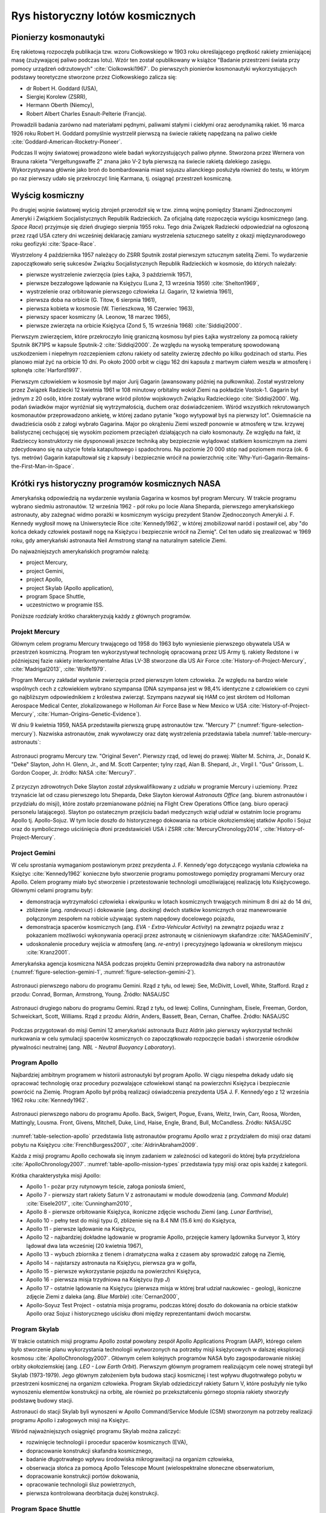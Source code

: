 *********************************
Rys historyczny lotów kosmicznych
*********************************


Pionierzy kosmonautyki
======================
Erę rakietową rozpoczęła publikacja tzw. wzoru Ciołkowskiego w 1903 roku określającego prędkość rakiety zmieniającej masę (zużywającej paliwo podczas lotu). Wzór ten został opublikowany w książce "Badanie przestrzeni świata przy pomocy urządzeń odrzutowych" :cite:`Ciolkowski1967`. Do pierwszych pionierów kosmonautyki wykorzystujących podstawy teoretyczne stworzone przez Ciołkowskiego zalicza się:

- dr Robert H. Goddard (USA),
- Siergiej Korolew (ZSRR),
- Hermann Oberth (Niemcy),
- Robert Albert Charles Esnault-Pelterie (Francja).

Prowadzili badania zarówno nad materiałami pędnymi, paliwami stałymi i ciekłymi oraz aerodynamiką rakiet. 16 marca 1926 roku Robert H. Goddard pomyślnie wystrzelił pierwszą na świecie rakietę napędzaną na paliwo ciekłe :cite:`Goddard-American-Rocketry-Pioneer`.

Podczas II wojny światowej prowadzono wiele badań wykorzystujących paliwo płynne. Stworzona przez Wernera von Brauna rakieta "Vergeltungswaffe 2" znana jako V-2 była pierwszą na świecie rakietą dalekiego zasięgu. Wykorzystywana głównie jako broń do bombardowania miast sojuszu alianckiego posłużyła również do testu, w którym po raz pierwszy udało się przekroczyć linię Karmana, tj. osiągnąć przestrzeń kosmiczną.


Wyścig kosmiczny
================
Po drugiej wojnie światowej wyścig zbrojeń przerodził się w tzw. zimną wojnę pomiędzy Stanami Zjednoczonymi Ameryki i Związkiem Socjalistycznych Republik Radzieckich. Za oficjalną datę rozpoczęcia wyścigu kosmicznego (ang. *Space Race*) przyjmuje się dzień drugiego sierpnia 1955 roku. Tego dnia Związek Radziecki odpowiedział na ogłoszoną przez rząd USA cztery dni wcześniej deklarację zamiaru wystrzelenia sztucznego satelity z okazji międzynarodowego roku geofizyki :cite:`Space-Race`.

Wystrzelony 4 października 1957 należący do ZSRR Sputnik został pierwszym sztucznym satelitą Ziemi. To wydarzenie zapoczątkowało serię sukcesów Związku Socjalistycznych Republik Radzieckich w kosmosie, do których należały:

- pierwsze wystrzelenie zwierzęcia (pies Łajka, 3 październik 1957),
- pierwsze bezzałogowe lądowanie na Księżycu (Luna 2, 13 września 1959) :cite:`Shelton1969`,
- wystrzelenie oraz orbitowanie pierwszego człowieka (J. Gagarin, 12 kwietnia 1961),
- pierwsza doba na orbicie (G. Titow, 6 sierpnia 1961),
- pierwsza kobieta w kosmosie (W. Tierieszkowa, 16 Czerwiec 1963),
- pierwszy spacer kosmiczny (A. Leonow, 18 marzec 1965),
- pierwsze zwierzęta na orbicie Księżyca (Zond 5, 15 września 1968) :cite:`Siddiqi2000`.

Pierwszym zwierzęciem, które przekroczyło linię graniczną kosmosu był pies Łajka wystrzelony za pomocą rakiety Sputnik 8K71PS w kapsule Sputnik-2 :cite:`Siddiqi2000`. Ze względu na wysoką temperaturę spowodowaną uszkodzeniem i niepełnym rozczepieniem członu rakiety od satelity zwierzę zdechło po kilku godzinach od startu. Pies planowo miał żyć na orbicie 10 dni. Po około 2000 orbit w ciągu 162 dni kapsuła z martwym ciałem weszła w atmosferę i spłonęła :cite:`Harford1997`.

Pierwszym człowiekiem w kosmosie był major Jurij Gagarin (awansowany później na pułkownika). Został wystrzelony przez Związek Radziecki 12 kwietnia 1961 w 108 minutowy orbitalny wokół Ziemi na pokładzie Vostok-1. Gagarin był jednym z 20 osób, które zostały wybrane wśród pilotów wojskowych Związku Radzieckiego :cite:`Siddiqi2000`. Wg. podań świadków major wyróżniał się wytrzymałością, duchem oraz doświadczeniem. Wśród wszystkich rekrutowanych kosmonautów przeprowadzono ankietę, w której zadano pytanie "kogo wytypował byś na pierwszy lot". Osiemnaście na dwadzieścia osób z załogi wybrało Gagarina. Major po okrążeniu Ziemi wszedł ponownie w atmosferę w tzw. krzywej balistycznej cechującej się wysokim poziomem przeciążeń działających na ciało kosmonauty. Ze względu na fakt, iż Radzieccy konstruktorzy nie dysponowali jeszcze techniką aby bezpiecznie wylądować statkiem kosmicznym na ziemi zdecydowano się na użycie fotela katapultowego i spadochronu. Na poziomie 20 000 stóp nad poziomem morza (ok. 6 tys. metrów) Gagarin katapultował się z kapsuły i bezpiecznie wrócił na powierzchnię :cite:`Why-Yuri-Gagarin-Remains-the-First-Man-in-Space`.


Krótki rys historyczny programów kosmicznych NASA
=================================================
Amerykańską odpowiedzią na wydarzenie wysłania Gagarina w kosmos był program Mercury. W trakcie programu wybrano siedmiu astronautów. 12 września 1962 - pół roku po locie Alana Sheparda, pierwszego amerykańskiego astronauty, aby zażegnać widmo porażki w kosmicznym wyścigu prezydent Stanów Zjednoczonych Ameryki J. F. Kennedy wygłosił mowę na Uniwersytecie Rice :cite:`Kennedy1962`, w której zmobilizował naród i postawił cel, aby "do końca dekady człowiek postawił nogę na Księżycu i bezpiecznie wrócił na Ziemię". Cel ten udało się zrealizować w 1969 roku, gdy amerykański astronauta Neil Armstrong stanął na naturalnym satelicie Ziemi.

Do najważniejszych amerykańskich programów należą:

- project Mercury,
- project Gemini,
- project Apollo,
- project Skylab (Apollo application),
- program Space Shuttle,
- uczestnictwo w programie ISS.

Poniższe rozdziały krótko charakteryzują każdy z głównych programów.

Projekt Mercury
---------------
Głównym celem programu Mercury trwającego od 1958 do 1963 było wyniesienie pierwszego obywatela USA w przestrzeń kosmiczną. Program ten wykorzystywał technologię opracowaną przez US Army tj. rakiety Redstone i w późniejszej fazie rakiety interkontynentalne Atlas LV-3B stworzone dla US Air Force :cite:`History-of-Project-Mercury`, :cite:`Madrigal2013`, :cite:`Wolfe1979`.

Program Mercury zakładał wysłanie zwierzęcia przed pierwszym lotem człowieka. Ze względu na bardzo wiele wspólnych cech z człowiekiem wybrano szympansa (DNA szympansa jest w 98,4% identyczne z człowiekiem co czyni go najbliższym odpowiednikiem z królestwa zwierząt. Szympans nazywał się HAM co jest skrótem od Holloman Aerospace Medical Center, zlokalizowanego w Holloman Air Force Base w New Mexico w USA :cite:`History-of-Project-Mercury`, :cite:`Human-Origins-Genetic-Evidence`).

W dniu 9 kwietnia 1959, NASA przedstawiła pierwszą grupę astronautów tzw. "Mercury 7" (:numref:`figure-selection-mercury`). Nazwiska astronautów, znak wywoławczy oraz datę wystrzelenia przedstawia tabela :numref:`table-mercury-astronauts`:

.. csv-table:: Astronauci programu Mercury wraz z czasem lotu oraz znakiem wywoławczym kapsuły :cite:`Manned-Space-from-Mercury-to-the-Shuttle`
    :name: table-mercury-astronauts
    :file: ../data/selection-mercury.csv
    :header-rows: 1

.. figure:: ../img/selection-mercury.jpg
    :name: figure-selection-mercury
    :scale: 7%
    :align: center

    Astronauci programu Mercury tzw. "Original Seven". Pierwszy rząd, od lewej do prawej: Walter M. Schirra, Jr., Donald K. "Deke" Slayton, John H. Glenn, Jr., and M. Scott Carpenter; tylny rząd, Alan B. Shepard, Jr., Virgil I. "Gus" Grissom, L. Gordon Cooper, Jr. źródło: NASA :cite:`Mercury7`.

Z przyczyn zdrowotnych Deke Slayton został zdyskwalifikowany z udziału w programie Mercury i uziemiony. Przez trzynaście lat od czasu pierwszego lotu Sheparda, Deke Slayton kierował *Astronauts Office* (ang. biurem astronautów i przydziału do misji), które zostało przemianowane później na Flight Crew Operations Office (ang. biuro operacji personelu latającego). Slayton po ostatecznym przejściu badań medycznych wziął udział w ostatnim locie programu Apollo tj. Apollo-Sojuz. W tym locie doszło do historycznego dokowania na orbicie okołoziemskiej statków Apollo i Sojuz oraz do symbolicznego uściśnięcia dłoni przedstawicieli USA i ZSRR :cite:`MercuryChronology2014`, :cite:`History-of-Project-Mercury`.

Project Gemini
--------------
W celu sprostania wymaganiom postawionym przez prezydenta J. F. Kennedy'ego dotyczącego wysłania człowieka na Księżyc :cite:`Kennedy1962` konieczne było stworzenie programu pomostowego pomiędzy programami Mercury oraz Apollo. Celem programy miało być stworzenie i przetestowanie technologii umożliwiającej realizację lotu Księżycowego. Głównymi celami programu były:

- demonstracja wytrzymałości człowieka i ekwipunku w lotach kosmicznych trwających minimum 8 dni aż do 14 dni,
- zbliżenie (ang. *randevouz*) i dokowanie (ang. *docking*) dwóch statków kosmicznych oraz manewrowanie połączonym zespołem na robicie używając system napędowy docelowego pojazdu,
- demonstracja spacerów kosmicznych (ang. *EVA - Extra-Vehicular Activity*) na zewnątrz pojazdu wraz z pokazaniem możliwości wykonywania operacji przez astronautę w ciśnieniowym skafandrze :cite:`NASAGeminiIV`,
- udoskonalenie procedury wejścia w atmosferę (ang. *re-entry*) i precyzyjnego lądowania w określonym miejscu :cite:`Kranz2001`.

Amerykańska agencja kosmiczna NASA podczas projektu Gemini przeprowadziła dwa nabory na astronautów (:numref:`figure-selection-gemini-1`, :numref:`figure-selection-gemini-2`).

.. csv-table:: Astronauci programu Gemini :cite:`Manned-Space-from-Mercury-to-the-Shuttle`
    :name: table-selection-gemini
    :file: ../data/selection-gemini.csv
    :header-rows: 1

.. figure:: ../img/selection-gemini-1.jpg
    :name: figure-selection-gemini-1
    :scale: 20%
    :align: center

    Astronauci pierwszego naboru do programu Gemini. Rząd z tyłu, od lewej: See, McDivitt, Lovell, White, Stafford. Rząd z przodu: Conrad, Borman, Armstrong, Young. Źródło: NASA/JSC

.. figure:: ../img/selection-gemini-2.jpg
    :name: figure-selection-gemini-2
    :scale: 7%
    :align: center

    Astronauci drugiego naboru do programu Gemini. Rząd z tyłu, od lewej: Collins, Cunningham, Eisele, Freeman, Gordon, Schweickart, Scott, Williams. Rząd z przodu: Aldrin, Anders, Bassett, Bean, Cernan, Chaffee. Źródło: NASA/JSC

Podczas przygotowań do misji Gemini 12 amerykański astronauta Buzz Aldrin jako pierwszy wykorzystał techniki nurkowania w celu symulacji spacerów kosmicznych co zapoczątkowało rozpoczęcie badań i stworzenie ośrodków pływalności neutralnej (ang. *NBL - Neutral Buoyancy Laboratory*).

Program Apollo
--------------
Najbardziej ambitnym programem w historii astronautyki był program Apollo. W ciągu niespełna dekady udało się opracować technologię oraz procedury pozwalające człowiekowi stanąć na powierzchni Księżyca i bezpiecznie powrócić na Ziemię. Program Apollo był próbą realizacji oświadczenia prezydenta USA J. F. Kennedy'ego z 12 września 1962 roku :cite:`Kennedy1962`.

.. csv-table:: Astronauci programu Apollo :cite:`Manned-Space-from-Mercury-to-the-Shuttle`
    :name: table-selection-apollo
    :file: ../data/selection-apollo.csv
    :header-rows: 1

.. figure:: ../img/selection-apollo.jpg
    :name: figure-selection-apollo
    :scale: 65%
    :align: center

    Astronauci pierwszego naboru do programu Apollo. Back, Swigert, Pogue, Evans, Weitz, Irwin, Carr, Roosa, Worden, Mattingly, Lousma. Front, Givens, Mitchell, Duke, Lind, Haise, Engle, Brand, Bull, McCandless. Źródło: NASA/JSC

:numref:`table-selection-apollo` przedstawia listę astronautów programu Apollo wraz z przydziałem do misji oraz datami pobytu na Księżycu :cite:`FrenchBurgess2007`, :cite:`AldrinAbraham2009`.

Każda z misji programu Apollo cechowała się innym zadaniem w zależności od kategorii do której była przydzielona :cite:`ApolloChronology2007`. :numref:`table-apollo-mission-types` przedstawia typy misji oraz opis każdej z kategorii.

.. csv-table:: Typy misji w ramach programu Apollo :cite:`ApolloChronology2007`
    :name: table-apollo-mission-types
    :file: ../data/apollo-mission-types.csv
    :header-rows: 1
    :widths: 10, 90

Krótka charakterystyka misji Apollo:

- Apollo 1 - pożar przy rutynowym teście, załoga poniosła śmierć,
- Apollo 7 - pierwszy start rakiety Saturn V z astronautami w module dowodzenia (ang. *Command Module*) :cite:`Eisele2017`, :cite:`Cunningham2010`,
- Apollo 8 - pierwsze orbitowanie Księżyca, ikoniczne zdjęcie wschodu Ziemi (ang. *Lunar Earthrise*),
- Apollo 10 - pełny test do misji typu *G*, zbliżenie się na 8.4 NM (15.6 km) do Księżyca,
- Apollo 11 - pierwsze lądowanie na Księżycu,
- Apollo 12 - najbardziej dokładne lądowanie w programie Apollo, przejęcie kamery lądownika Surveyor 3, który lądował dwa lata wcześniej (20 kwietnia 1967),
- Apollo 13 - wybuch zbiornika z tlenem i dramatyczna walka z czasem aby sprowadzić załogę na Ziemię,
- Apollo 14 - najstarszy astronauta na Księżycu, pierwsza gra w golfa,
- Apollo 15 - pierwsze wykorzystanie pojazdu na powierzchni Księżyca,
- Apollo 16 - pierwsza misja trzydniowa na Księżycu (typ *J*)
- Apollo 17 - ostatnie lądowanie na Księżycu (pierwsza misja w której brał udział naukowiec - geolog), ikoniczne zdjęcie Ziemi z daleka (ang. *Blue Marble*) :cite:`Cernan2000`,
- Apollo-Soyuz Test Project - ostatnia misja programu, podczas której doszło do dokowania na orbicie statków Apollo oraz Sojuz i historycznego uścisku dłoni między reprezentantami dwóch mocarstw.

Program Skylab
--------------
W trakcie ostatnich misji programu Apollo został powołany zespół Apollo Applications Program (AAP), którego celem było stworzenie planu wykorzystania technologii wytworzonych na potrzeby misji księżycowych w dalszej eksploracji kosmosu :cite:`ApolloChronology2007`. Głównym celem kolejnych programów NASA było zagospodarowanie niskiej orbity okołoziemskiej (ang. *LEO - Low Earth Orbit*). Pierwszym głównym programem realizującym cele nowej strategii był Skylab (1973-1979). Jego głównym założeniem była budowa stacji kosmicznej i test wpływu długotrwałego pobytu w przestrzeni kosmicznej na organizm człowieka. Program Skylab odziedziczył rakiety Saturn V, które posłużyły nie tylko wynoszeniu elementów konstrukcji na orbitę, ale również po przekształceniu górnego stopnia rakiety stworzyły podstawę budowy stacji.

Astronauci do stacji Skylab byli wynoszeni w Apollo Command/Service Module (CSM) stworzonym na potrzeby realizacji programu Apollo i załogowych misji na Księżyc.

Wśród najważniejszych osiągnięć programu Skylab można zaliczyć:

- rozwinięcie technologii i procedur spacerów kosmicznych (EVA),
- dopracowanie konstrukcji skafandra kosmicznego,
- badanie długotrwałego wpływu środowiska mikrograwitacji na organizm człowieka,
- obserwacja słońca za pomocą Apollo Telescope Mount (wielospektralne słoneczne obserwatorium,
- dopracowanie konstrukcji portów dokowania,
- opracowanie technologii śluz powietrznych,
- pierwsza kontrolowana deorbitacja dużej konstrukcji.

Program Space Shuttle
---------------------
Jednym z najbardziej ikonicznych programów kosmicznych jest Space Transportation System czyli tzw. prom kosmiczny (ang. *Space Shuttle*). Podczas tego programu stworzono reużywalny statek kosmiczny w kształcie przypominający samolot, który był w stanie wynosić na orbitę 27,5 metrycznej tony ładunku oraz załogą do 8 osób (misja STS-61A).

W trakcie programu Space Shuttle stworzono orbitery :cite:`NASASpaceShuttle`:

- Enterprise (1976) używany do testów podejścia i lądowania, nigdy nie osiągnął orbity,
- Columbia (1981) pierwszy prom, który osiągnął orbitę Ziemi, uległ zniszczeniu w 2003 roku przy wejściu w atmosferę, cała siedmioosobowa załoga została utracona,
- Challenger (1983) drugi prom który osiągnął orbitę, uległ zniszczeniu w 1986 przy starcie, cała siedmioosobowa załoga została utracona, zastąpiony później przez Endeavour,
- Discovery (1984), trzeci orbiter, 27 lat służby, 39 lotów,
- Atlantis (1985), czwarty orbiter, 33 misje, 4848 orbit, 203 mln km,
- Endeavour (1992), ostatni orbiter, 25 misji, 4671 orbit, 198 mln km.

.. figure:: ../img/spacecraft-space-shuttle-and-soyuz.png
    :name: figure-spacecraft-space-shuttle-and-soyuz
    :scale: 10%
    :align: center

    Rysunek przedstawia skalę amerykańskiego promu kosmicznego Space Shuttle oraz rosyjskiego statku Sojuz TMA :cite:`Portree1995`

Program Space Shuttle pozwolił na zwiększenie częstotliwości lotów załogowych na niską orbitę okołoziemską. Dzięki promom kosmicznym i misjom STS stany zjednoczone osiągnęły bardzo wysoki poziom sprawności operacyjnej oraz ogromną przewagę w ilości wyszkolonych astronautów oraz osób, które odbyły lot w kosmos. Promy przyczyniły się również do budowy Międzynarodowej Stacji Kosmicznej oraz wyniesieniu i późniejszemu serwisowaniu teleskopu Hubble.

Podczas lotów promów kosmicznych amerykańska agencja NASA opracowała program szkolenia astronautów, który stał się podstawą dzisiejszych treningów. Opracowano również skafander EMU - Extravehicular Mobility Unit (modyfikacja skafandra *A7L* wykorzystywanego w programie Apollo), który znajduje zastosowanie w misjach kosmicznych aż po dziś dzień w programie Międzynarodowej Stacji Kosmicznej.


Krótki rys historyczny programów kosmicznych ZSRR i Federacji Rosyjskiej
========================================================================
Związek Socjalistycznych Republik Radzieckich wiódł prym w tematach kosmicznych i do czasu pierwszych kroków Neila Armstronga technologia radziecka była uważana za dominującą. Wśród najważniejszych programów ZSRR i późniejszej Federacji Rosyjskiej można wymienić:

- program Wostok,
- program Woschod,
- program Sojuz i Progres,
- program Księżycowy (N1-LK),
- program Salut,
- program Interkosmos,
- program Buran,
- stacja kosmiczna Mir,
- uczestnictwo w programie ISS.

Program Wostok
--------------
Wostok był pierwszym załogowym programem kosmonautycznym w Związku Socjalistycznych Republik Radzieckich. Punktem kulminacyjnym programu był lot 12 kwietnia 1961 roku radzieckiego majora Jurija Gagarina - pierwszego człowieka w kosmosie.

W trakcie trwania programu 1961 do 1963 roku odbyło się 6 lotów załogowych a najdłuższy trwał 5 dni. Cztery ostatnie loty były wystrzeliwane parami w odstępie jednego dnia od siebie.

.. figure:: ../img/spacecraft-comparision-mercury-gemini-vostok-voshod.jpg
    :name: spacecraft-comparision-mercury-gemini-vostok-voshod
    :scale: 75%
    :align: center

    Schemat porównawczy statków Mercury, Gemini, Wostok i Woschod. Źródło: Wikipedia

.. csv-table:: Lista kosmonautów programu Wostok wraz z wiekiem w czasie selekcji :cite:`Siddiqi2000`
    :name: table-wostok-cosmonauts
    :file: ../data/wostok-cosmonauts.csv
    :header-rows: 1

.. csv-table:: Lista lotów programu Wostok :cite:`Siddiqi2000`
    :name: table-wostok-flights
    :file: ../data/wostok-flights.csv
    :header-rows: 1

Program Woschod
---------------
Program Woschod był kontynuatorem programu Wostok. Wprowadzał modyfikację do kapsuły, wzrost jej objętości, oraz zwiększenie załogi do trzech osób i powiększenie rakiety nosiciela. Odbyły się dwa loty w ramach programu w latach 1964 i 1965.

Największym dokonaniem podczas programu Woschod było pierwsze wyjście człowieka w otwarty kosmos, tzw. EVA. Dokonał tego rosyjski kosmonauta Alexey Leonov 18 marca 1965 roku. Pierwsze wyjście trwało 12 minut i niemalże zakończyło się śmiercią kosmonauty, gdyż jego skafander ze względu na różnicę ciśnień spuchł do rozmiarów niepozwalających na powrót do śluzy. Leonov rozhermetyzował skafander i upuścił powietrze w skutek czego nabrał możliwości wejścia do kapsuły.

.. csv-table:: Lista lotów programu Woschod :cite:`Siddiqi2000`
    :name: table-wosohod-flights
    :file: ../data/woshod-flights.csv
    :header-rows: 1

.. figure:: ../img/spacecraft-voshod-2.png
    :name: figure-voshod-2
    :scale: 75%
    :align: center

    Schemat statku Voshod. Źródło: Wikipedia

Program Sojuz i Progress
------------------------
Program Sojuz jest jednym z najdłużej trwających programów kosmicznych. Był bezpośrednim następcą programu Woschod i rozpoczął się w połowie lat sześćdziesiątych XX wieku. Pierwotnie celem programu miało być stworzenie podstaw do lotów Księżycowych, ale później wymagania zostały zmienione.

Program Sojuz w swoich kolejnych modyfikacjach trwa do dziś. Jest najbardziej niezawodnym statkiem kosmicznym, a od czasu wycofania z użycia amerykańskich promów Space Shuttle jest jedynym środkiem transportu do i z Międzynarodowej Stacji Kosmicznej. Więcej na temat programu w rozdziale poświęconym :ref:`szkoleniu w pilotowaniu statku kosmicznego Sojuz <pilotaz>`.

Równocześnie z kapsułą załogową Sojuz tworzona była jej bezzałogowa wersja Progress. Podobnie jak Sojuz tak i Progress jest wciąż użytkowany i stanowi główne źródło zaopatrzenia dla ISS.

Program Księżycowy
------------------
ZSRR konkurował ze stanami zjednoczonymi w ramach wyścigu kosmicznego. Apogeum całego Space Race miał być załogowy lot na Księżyc. W tym celu Główny Konstruktor Siergiej Pawłowicz Korolew rozpoczął pracę nad rakietą *N1*. Rakieta ta w przeciwieństwie do podejścia amerykańskiego składała się z 5 segmentów (ang. *stage*) oraz 30 silników pierwszego poziomu. Ze względu na złożoność systemu rakieta eksplodowała przy starcie. Po czwartym podejściu i utracie nosiciela, zmianie geopolitycznej, przegraniu wyścigu kosmicznego Komitet Centralny Partii postanowił zamknąć program.

W ramach programu stworzony został lądownik LK przedstawiony na obrazku :numref:`figure-spacecraft-lk-models`.

.. csv-table:: Lista kosmonautów przypisanych do grup szkoleniowych w ramach programu księżycowego :cite:`Kamanin-Diaries`
    :name: table-lk-astronauts
    :file: ../data/lk-astronauts.csv
    :header-rows: 1
    :widths: 10, 90

Kosmonauci przydzieleni do treningów księżycowych byli członkami pierwszego naboru. Ze względu na jednoczesny przydział kosmonautów do więcej niż jednej grupy pojawiło się wiele zastrzeżeń dotyczących wyboru pierwszej osoby, która miałaby stanąć na Księżycu :cite:`LeonovScott2006`.

.. figure:: ../img/spacecraft-lk-models.jpg
    :name: figure-spacecraft-lk-models
    :scale: 100%
    :align: center

    Różne prototypy lądowników księżycowych w ramach programu załogowego ZSRR. Źródło: Astronautics/Mark Wade :cite:`SovietMannedLunarProjects`

Program Salut
-------------
Pierwszym w historii programem orbitalnej stacji kosmicznej był Salut. Konstrukcja stacji była jednomodułowa i wyniesiona na orbitę za pomocą rakiety nośnej. Kosmonauci za pomocą statków Sojuz dokowali do stacji, gdzie prowadzili badania nad efektami długotrwałego pobytu w stanie mikrograwitacji na organizm człowieka. Program również nosił nazwę Długoczasowa Stacja Orbitalna (ros. *DOS - Dołgowriemiennaja Orbitalnaja Stancija*) a równcześnie z nim był tworzony wojskowy program *Ałmaz* (ros. *Diament*).

Stacje wyposażone były w port dokowania dzięki, któremu zarówno załogowe jak i bezzałogowe statki Progress mogły dołączać do stacji i zaopatrywać ją w paliwo, tlen i inne zasoby.

.. figure:: ../img/spacestation-salyut-6.svg
    :name: figure-spacestation-salyut-6
    :scale: 100%
    :align: center

    Schemat stacji kosmicznej Salut-6. Źródło: Wikipedia

.. csv-table:: Lista stacji kosmicznych w ramach programu Salut/Ałmaz/Mir. Źródło: Wikipedia
    :name: table-salyut-timeline
    :file: ../data/salyut-timeline.csv
    :header-rows: 1

Program Interkosmos
-------------------
W ramach zjazdu przedstawicieli krajów socjalistycznych w Moskwie 5-13 kwietnia 1967 roku przyjęto program współpracy w zakresie eksploracji kosmosu - Interkosmos. W ramach programu odbywały się loty zarówno załogowe jak i bezzałogowe. Głównym założeniem współpracy było korzystanie z infrastruktury naziemnej oraz  rakiet radzieckiego programu kosmonautycznego. Międzynarodowa współpraca miała dotyczyć badań naukowych oraz lotów załóg. Prawną stronę porozumienia i działania państw członkowskich regulował dokument zawarty 13 lipca 1976 roku. Porozumienie obowiązywało od 25 marca 1977 roku.

Głównym celem programu Interkosmos były badania naukowe w obszarach:

- fizyki kosmicznej,
- meteorologii,
- łączności,
- biologii,
- medycyny kosmicznej

W ramach programu odbywały się międzynarodowe loty załogowe, które umożliwiły kosmonautom spoza ZSRR oraz USA lot w kosmos. Pierwszym kosmonautą nie będącym obywatelem powyższych państw był czech Vladimír Remek, który poleciał 2 marca 1978 roku. Drugą osobą był generał Mirosław Hermaszewski (27 czerwca 1978). :numref:`table-selection-interkosmos` przedstawia listę kosmonautów programu Interkosmos.

.. figure:: ../img/map-interkosmos.png
    :name: figure-map-interkosmos
    :scale: 40%
    :align: center

    Państwa uczestniczące w ramach programu Interkosmos. Źródło: Wikipedia

Kosmonautów w ramach programu Interkosmos wybierano z najlepszych pilotów w ramach państw, które ratyfikowały porozumienie.

.. csv-table:: Lista kosmonautów w ramach programu Interkosmos. Źródło: Wikipedia
    :name: table-selection-interkosmos
    :file: ../data/selection-interkosmos.csv
    :header-rows: 1

Program Buran
-------------
.. todo:: dopisać coś o selekcji

Program Buran był odpowiedzią na amerykański program Space Shuttle. Pojazd, który został stworzony był podobny wizualnie, ale znacząco się różnił i przewyższał osiągami promy STS. W ramach programu została stworzona również rakieta Energia, która wykorzystywała zmodyfikowane silniki RD-170 z programu *N1*.  Buran wykonał jeden lot testowy 15 listopada 1988 bez załogi podczas, którego wykonał dwa okrążenia Ziemi i dokonał autonomicznego lądowania na pasie startowym *Site 251* - Yubileyniy Airfield otrzymując precyzję lądowania na poziomie 10 m w osi pasa.

Ze względów geopolitycznych program został zamknięty, a orbitery trafiły do hangaru na kosmodromie Bajkonur oraz do muzeum techniki w niemieckim mieście Speyer. W maju 2002 ze względu na obciążenia dachu wywołane potężną burzą dach hangaru, w którym przebywał Buran oraz rakieta nosiciel Energia zawalił się niszcząc prom.

.. figure:: ../img/spacecraft-buran-vs-shuttle.png
    :name: figure-spacecraft-buran-vs-shuttle
    :scale: 25%
    :align: center

    Zestawienie porównawcze rakiety Sojuz, Space Shuttle oraz Energia-Buran. Źródło: Wikipedia

Stacja kosmiczna Mir
--------------------
Stacja kosmiczna Mir (ros. pokój) była bezpośrednim kontynuatorem programu Salut i pierwowzorem dla ISS. Początkowo służyła wyłącznie kosmonautom ZSRR oraz w ramach programu Interkosmos. Po upadku Związku Radzieckiego umożliwiono loty międzynarodowych załóg. Podczas ponad 15 lat pracy na orbicie gościła 28 stałych załóg i wiele tymczasowych pobytów amerykańskich promów Space Shuttle.

Jej konstrukcja rozpoczęła się od przeniesienia zasobów dostarczonych przez Progress-25 i Progress-26. Zadanie wykonała załoga Sojuz T-15 (Leonid Kizim, Władimir Sołowjow). Ponadto podczas 50 dniowego pobytu załoga również odwiedziła stację Salut-7 w celu przewiezienia części wyposażenia na Mir. Na chwilę obecną jest to jedyny przypadek w historii aby astronauci podczas jednego lotu odwiedzili dwie stacje.

.. figure:: ../img/spacestation-mir.svg
    :name: figure-spacestation-mir
    :scale: 50%
    :align: center

    Schemat stacji kosmicznej Mir. Źródło: Wikipedia


Międzynarodowa Stacja Kosmiczna
===============================
Program międzynarodowej stacji rozpoczął się od połączenia konceptu projektów Freedom (ang. wolność) oraz Mir-2 (DOS-8). Następnie przekształcił się w pierwszą międzynarodową stację badawczą o nazwie International Space Station. Budowa rozpoczęła się od umieszczenia rosyjskich modułów w 1998 roku. Pierwsza załoga przyleciała 2 listopada 2000 roku. Od tego czasu stacja jest stale zamieszkiwana przez załogi 3 lub 6 osobowe w ramach tzw. ekspedycji. Temat ISS szczegółowo przedstawiono w części dotyczącej :ref:`przygotowania załóg do lotów na jej pokład <iss>`.

.. figure:: ../img/spacestation-iss.svg
    :name: figure-spacestation-iss
    :scale: 66%
    :align: center

    Schemat stacji kosmicznej ISS. Źródło: Wikipedia


Najdłuższy pobyt w przestrzeni kosmicznej
=========================================
Najdłuższy pobyt w przestrzeni kosmicznej zanotował kosmonauta Roskosmos Dr. Valeri Polyakov, który spędził jednorazowo 437 dni, 17 godzin i 38 minut (14 miesięcy). Pobyt odbył się na Rosyjskiej stacji Mir od stycznia 1994 roku do marca 1995.

Największy kumulacyjny nalot zgromadził kosmonauta Roskosmos Gennady Padalka, który przybywał łącznie 879 dni na orbicie podczas 5 lotów kosmicznych.

Największy kumulacyjnie czas spędzony podczas EVA zanotował kosmonauta Roskosmos Anatoly Solovyev, który przebywał łącznie 82 godziny 22 minuty w trakcie 16 spacerów kosmicznych. Kosmonauta ten jest również osobą, która wykonała najwięcej spacerów kosmicznych w historii.


Lot generała Hermaszewskiego
============================
.. todo:: dopisać coś o selekcji

Lot Sojuz-30 miał miejsce w dniach 27 czerwca – 5 lipca 1978. Skład głównej załogi stanowił zespół: Mirosław Hermaszewski (promotor pomocniczego tej pracy) oraz Piotr Iljicz Klimuk. W zespole rezerwowym byli Walerij Nikołajewicz Kubasow oraz Zenon Jankowski.

.. figure:: ../img/soyuz-30-crew.jpg
    :name: figure-soyuz-30-crew
    :scale: 66%
    :align: center

    Załoga Sojuz-30 (od lewej): Piotr Iljicz Klimuk oraz Mirosław Hermaszewski

Głównym zadaniem Sojuz-30 było dokowanie do stacji Salut-6 oraz wykonanie badań naukowych i biomedycznych dla jednostek badawczych, tj. :cite:`Hermaszewski2013`:

- Wojskowy Instytut Medycyny Lotniczej (WIML),
- Instytut Fizyki PAN,
- Instytut Geodezji i Kartografii (IGiK),
- Centrum Badań Kosmicznych PAN (CBK),
- dla zagranicznych jednostek badawczych w ramach porozumienia Interkosmos.

.. csv-table:: Lista badań w ramach misji Sojuz-30/Salut-6.
    :name: table-soyuz-30-experiments
    :file: ../data/soyuz-30-experiments.csv
    :header-rows: 1
    :widths: 10, 10, 80

.. figure:: ../img/soyuz-30-onboard.jpg
    :name: figure-soyuz-30-onboard
    :scale: 33%
    :align: center

    Załoga Salut-6 (od lewej): Piotr Klimuk, Mirosław Hermaszewski, Aleksandr Ivanchenkov oraz Vladimir Kovalyonok

Misja zakończyła się sukcesem a zadania założone zostały wykonane. :numref:`table-soyuz-30-timeline` przedstawia listę najważniejszych wydarzeń w trakcie lotu Sojuz-30.

.. csv-table:: Zestawienie najważniejszych wydarzeń w trakcie lotu Sojuz-30/Salut-6.
    :name: table-soyuz-30-timeline
    :file: ../data/soyuz-30-timeline.csv
    :header-rows: 1
    :widths: 10, 10, 10, 10, 10, 10, 40

W ramach treningu do misji kosmonauci odbyli szkolenia, m.in.:

- ratownictwo morskie i lądowanie w środowisku wodnym,
- zapoznanie się ze środowiskiem mikrograwitacji podczas lotu parabolicznego samolotem TU-104A,
- badania psychologiczne i kondycyjne,
- szkolenie z nawigacji i dynamiki lotu orbitalnego,
- trening aparatu błędnikowego na krześle Baraniego,
- badania wydolnościowe organizmu na cykloergometrze,
- symulacje lotu i manewrów dokowania oraz deorbitacji statku Sojuz-30,
- badania medyczne i sprawnościowe.

Za wyjątkiem treningu EVA oraz systemów robotycznych i specjalnych ISS proces przygotowania kosmonautów do lotu Sojuz-30 był podobny do procesu szkolenia do długotrwałych lotów kosmicznych na Międzynarodową Stację Kosmiczną.

.. figure:: ../img/soyuz-30-simulator.jpg
    :name: figure-soyuz-30-simulator
    :scale: 50%
    :align: center

    Załoga Sojuz-30 (od lewej): Piotr Iljicz Klimuk oraz Mirosław Hermaszewski w trakcie szkolenia na symulatorze statku Sojuz.

Dla upamiętnienia lotu pierwszego Polaka załoga zabrała na pokład flagę i godło państwowe. Generał Hermaszewski na chwilę obecną pozostaje jedynym Polakiem w kosmosie. Trening do misji, szczegóły lotu, zakres badań prowadzonych na orbicie jak również wydarzenia po powrocie z misji można przeczytać w opracowaniu generała Hermaszewskiego :cite:`Hermaszewski2013`.
